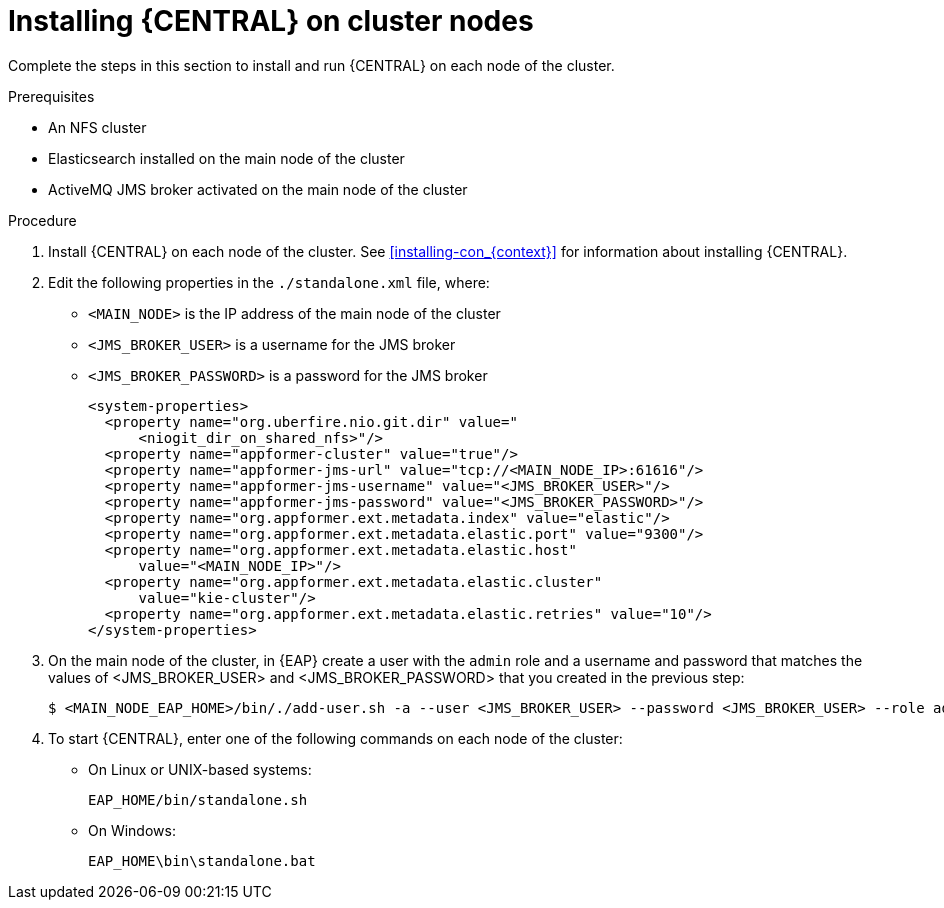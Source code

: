 [id='clustering-dm-install-proc']
= Installing {CENTRAL} on cluster nodes

Complete the steps in this section to install and run {CENTRAL} on each node of the cluster.

.Prerequisites
* An NFS cluster
* Elasticsearch installed on the main node of the cluster
* ActiveMQ JMS broker activated on the main node of the cluster

.Procedure
. Install {CENTRAL} on each node of the cluster. See <<installing-con_{context}>> for information about installing {CENTRAL}.
. Edit the following properties in the `./standalone.xml` file, where:
* `<MAIN_NODE>` is the IP address of the main node of the cluster 
* `<JMS_BROKER_USER>` is a username for the JMS broker
* `<JMS_BROKER_PASSWORD>` is a password for the JMS broker
+
[source,xml]
----
<system-properties>
  <property name="org.uberfire.nio.git.dir" value="
      <niogit_dir_on_shared_nfs>"/>
  <property name="appformer-cluster" value="true"/>
  <property name="appformer-jms-url" value="tcp://<MAIN_NODE_IP>:61616"/>
  <property name="appformer-jms-username" value="<JMS_BROKER_USER>"/>
  <property name="appformer-jms-password" value="<JMS_BROKER_PASSWORD>"/>
  <property name="org.appformer.ext.metadata.index" value="elastic"/>
  <property name="org.appformer.ext.metadata.elastic.port" value="9300"/>
  <property name="org.appformer.ext.metadata.elastic.host" 
      value="<MAIN_NODE_IP>"/>
  <property name="org.appformer.ext.metadata.elastic.cluster" 
      value="kie-cluster"/>
  <property name="org.appformer.ext.metadata.elastic.retries" value="10"/>
</system-properties>
----
. On the main node of the cluster, in {EAP} create a user with the `admin` role and a username and password that matches the values of <JMS_BROKER_USER> and <JMS_BROKER_PASSWORD> that you created in the previous step:
+
[source,bash]
----
$ <MAIN_NODE_EAP_HOME>/bin/./add-user.sh -a --user <JMS_BROKER_USER> --password <JMS_BROKER_USER> --role admin
----

.  To start {CENTRAL}, enter one of the following commands on each node of the cluster:
+
* On Linux or UNIX-based systems:
+
[source,bash]
----
EAP_HOME/bin/standalone.sh
----
* On Windows:
+
[source,bash]
----
EAP_HOME\bin\standalone.bat
----
